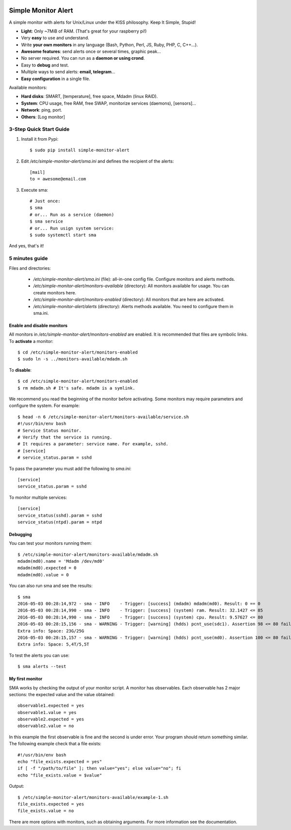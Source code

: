 .. image:: https://img.shields.io/travis/Nekmo/simple-monitor-alert.svg?style=flat-square&maxAge=2592000
  :target: https://travis-ci.org/Nekmo/simple-monitor-alert
  :alt: Latest Travis CI build status

.. image:: https://img.shields.io/pypi/v/simple-monitor-alert.svg?style=flat-square
  :target: https://pypi.python.org/pypi/simple-monitor-alert
  :alt: Latest PyPI version

.. image:: https://img.shields.io/pypi/pyversions/simple-monitor-alert.svg?style=flat-square
  :target: https://pypi.python.org/pypi/simple-monitor-alert
  :alt: Python versions

.. image:: https://img.shields.io/codeclimate/github/Nekmo/simple-monitor-alert.svg?style=flat-square
  :target: https://codeclimate.com/github/Nekmo/simple-monitor-alert
  :alt: Code Climate

.. image:: https://img.shields.io/codecov/c/github/Nekmo/simple-monitor-alert/master.svg?style=flat-square
  :target: https://codecov.io/github/Nekmo/simple-monitor-alert
  :alt: Test coverage

.. image:: https://img.shields.io/requires/github/Nekmo/simple-monitor-alert.svg?style=flat-square
     :target: https://requires.io/github/Nekmo/simple-monitor-alert/requirements/?branch=master
     :alt: Requirements Status


Simple Monitor Alert
####################
A simple monitor with alerts for Unix/Linux under the KISS philosophy. Keep It Simple, Stupid!

- **Light**: Only ~7MiB of RAM. (That's great for your raspberry pi!)
- Very **easy** to use and understand.
- Write **your own monitors** in any language (Bash, Python, Perl, JS, Ruby, PHP, C, C++...).
- **Awesome features**: send alerts once or several times, graphic peak...
- No server required. You can run as a **daemon or using crond**.
- Easy to **debug** and test.
- Multiple ways to send alerts: **email, telegram**...
- **Easy configuration** in a single file.

Available monitors:

- **Hard disks**: SMART, [temperature], free space, Mdadm (linux RAID).
- **System**: CPU usage, free RAM, free SWAP, monitorize services (daemons), [sensors]...
- **Network**: ping, port.
- **Others**: [Log monitor]


3-Step Quick Start Guide
========================

1. Install it from Pypi::

    $ sudo pip install simple-monitor-alert

2. Edit `/etc/simple-monitor-alert/sma.ini` and defines the recipient of the alerts::

    [mail]
    to = awesome@email.com

3. Execute sma::

    # Just once:
    $ sma
    # or... Run as a service (daemon)
    $ sma service
    # or... Run usign system service:
    $ sudo systemctl start sma

And yes, that's it!

5 minutes guide
===============

Files and directories:

  * `/etc/simple-monitor-alert/sma.ini` (file): all-in-one config file. Configure monitors and alerts methods.
  * `/etc/simple-monitor-alert/monitors-available` (directory): All monitors available for usage. You can create monitors here.
  * `/etc/simple-monitor-alert/monitors-enabled` (directory): All monitors that are here are activated.
  * `/etc/simple-monitor-alert/alerts` (directory): Alerts methods available. You need to configure them in sma.ini.


Enable and disable monitors
---------------------------
All monitors in `/etc/simple-monitor-alert/monitors-enabled` are enabled. It is recommended that files are symbolic
links. To **activate** a monitor::

  $ cd /etc/simple-monitor-alert/monitors-enabled
  $ sudo ln -s ../monitors-available/mdadm.sh

To **disable**::

  $ cd /etc/simple-monitor-alert/monitors-enabled
  $ rm mdadm.sh # It's safe. mdadm is a symlink.

We recommend you read the beginning of the monitor before activating. Some monitors may require parameters and
configure the system. For example::

  $ head -n 6 /etc/simple-monitor-alert/monitors-available/service.sh
  #!/usr/bin/env bash
  # Service Status monitor.
  # Verify that the service is running.
  # It requires a parameter: service name. For example, sshd.
  # [service]
  # service_status.param = sshd


To pass the parameter you must add the following to `sma.ini`::

  [service]
  service_status.param = sshd

To monitor multiple services::

  [service]
  service_status(sshd).param = sshd
  service_status(ntpd).param = ntpd


Debugging
---------
You can test your monitors running them::

  $ /etc/simple-monitor-alert/monitors-available/mdadm.sh
  mdadm(md0).name = 'Mdadm /dev/md0'
  mdadm(md0).expected = 0
  mdadm(md0).value = 0

You can also run sma and see the results::

  $ sma
  2016-05-03 00:28:14,972 - sma - INFO    - Trigger: [success] (mdadm) mdadm(md0). Result: 0 == 0
  2016-05-03 00:28:14,990 - sma - INFO    - Trigger: [success] (system) ram. Result: 32.1427 <= 85
  2016-05-03 00:28:14,990 - sma - INFO    - Trigger: [success] (system) cpu. Result: 9.57627 <= 80
  2016-05-03 00:28:15,156 - sma - WARNING - Trigger: [warning] (hdds) pcnt_use(sdc1). Assertion 98 <= 80 failed.
  Extra info: Space: 23G/25G
  2016-05-03 00:28:15,157 - sma - WARNING - Trigger: [warning] (hdds) pcnt_use(md0). Assertion 100 <= 80 failed.
  Extra info: Space: 5,4T/5,5T

To test the alerts you can use::

  $ sma alerts --test


My first monitor
----------------
SMA works by checking the output of your monitor script. A monitor has observables. Each observable has 2 major
sections: the expected value and the value obtained::

  observable1.expected = yes
  observable1.value = yes
  observable2.expected = yes
  observable2.value = no

In this example the first observable is fine and the second is under error. Your program should return something
similar. The following example check that a file exists::

  #!/usr/bin/env bash
  echo "file_exists.expected = yes"
  if [ -f "/path/to/file" ]; then value="yes"; else value="no"; fi
  echo "file_exists.value = $value"

Output::

  $ /etc/simple-monitor-alert/monitors-available/example-1.sh
  file_exists.expected = yes
  file_exists.value = no

There are more options with monitors, such as obtaining arguments. For more information see the documentation.
